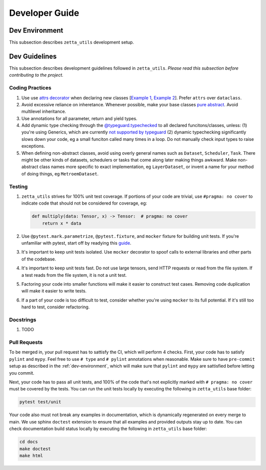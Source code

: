 ===============
Developer Guide
===============

.. _dev-environment:

Dev Environment
---------------

This subsection describes ``zetta_utils`` development setup.

Dev Guidelines
--------------

This subsection describes development guidelines followed in ``zetta_utils``.
*Please read this subsection before contributing to the project.*

Coding Practices
~~~~~~~~~~~~~~~~
1. Use use `attrs decorator <https://www.attrs.org/en/stable/index.html>`_ when declaring new classes
   [`Example 1 <https://github.com/ZettaAI/zetta_utils/blob/main/zetta_utils/bbox.py>`_,
   `Example 2 <https://github.com/ZettaAI/zetta_utils/blob/main/zetta_utils/training/datasets/layer_dataset.py>`_].
   Prefer ``attrs`` over ``dataclass``.

2. Avoid excessive reliance on inheretance. Whenever possible, make your base classes
   `pure abstract <https://en.wikibooks.org/wiki/C%2B%2B_Programming/Classes/Abstract_Classes/Pure_Abstract_Classes>`_.
   Avoid multilevel inheritance.

3. Use annotations for all parameter, return and yield types.

4. Add dynamic type checking through the `@typeguard.typechecked <https://typeguard.readthedocs.io/en/latest/>`_ to all
   declared funcitons/classes, unless: (1) you're using Generics, which are currently `not supported by typeguard <https://github.com/agronholm/typeguard/issues/139>`_ (2) dynamic typechecking significantly slows down your code, eg a small funciton called many times in a loop.
   Do not manually check input types to raise exceptions.

5. When defining non-abstract classes, avoid using overly general names such as ``Dataset``, ``Scheduler``, ``Task``.
   There might be other kinds of datasets, schedulers or tasks that come along later making things awkward.
   Make non-abstract class names more specific to exact implementation, eg ``LayerDataset``, or invent a name for your
   method of doing things, eg ``MetroemDataset``.

Testing
~~~~~~~

1. ``zetta_utils`` strives for 100% unit test coverage. If portions of your code are trivial, use ``#pragma: no cover`` to indicate
   code that should not be considered for coverage, eg:

   .. code::

        def multiply(data: Tensor, x) -> Tensor:  # pragma: no cover
            return x * data
   ..

2. Use ``@pytest.mark.parametrize``, ``@pytest.fixture``, and ``mocker`` fixture for building unit tests. If you're unfamiliar with pytest,
   start off by readying this `guide <https://www.nerdwallet.com/blog/engineering/5-pytest-best-practices/>`_.

3. It's important to keep unit tests isolated. Use ``mocker`` decorator to spoof calls to external libraries and other parts of the codebase.

4. It's important to keep unit tests fast. Do not use large tensors, send HTTP requests or read from the file system. If a test reads from the
   file system, it is not a unit test.

5. Factoring your code into smaller functions will make it easier to construct test cases. Removing code duplication will make it easier
   to write tests.

6. If a part of your code is too difficult to test, consider whether you're using ``mocker`` to its full potential. If it's still too hard
   to test, consider refactoring.

Docstrings
~~~~~~~~~~

1. TODO


Pull Requests
~~~~~~~~~~~~~

To be merged in, your pull request has to sattisfy the CI, which will perform 4 checks.
First, your code has to satisfy ``pylint`` and ``mypy``.
Feel free to use ``# type`` and ``# pylint`` annotations when reasonable.
Make sure to have ``pre-commit`` setup as described in the :ref:`dev-environment`, which will make sure that
``pylint`` and ``mypy`` are sattisfied before letting you commit.

Next, your code has to pass all unit tests, and 100% of the code that's not explicitly marked
with ``# pragma: no cover`` must be covered by the tests. You can run the unit tests locally by executing
the following in ``zetta_utils`` base folder:

.. code-block:: bash

       pytest test/unit


Your code also must not break any examples in documentation, which is dynamically regenerated on every merge to main.
We use sphinx ``doctest`` extension to ensure that all examples and provided outputs stay up to date.
You can check documentation build status locally by executing the following in ``zetta_utils`` base folder:


.. code-block:: bash

        cd docs
        make doctest
        make html
